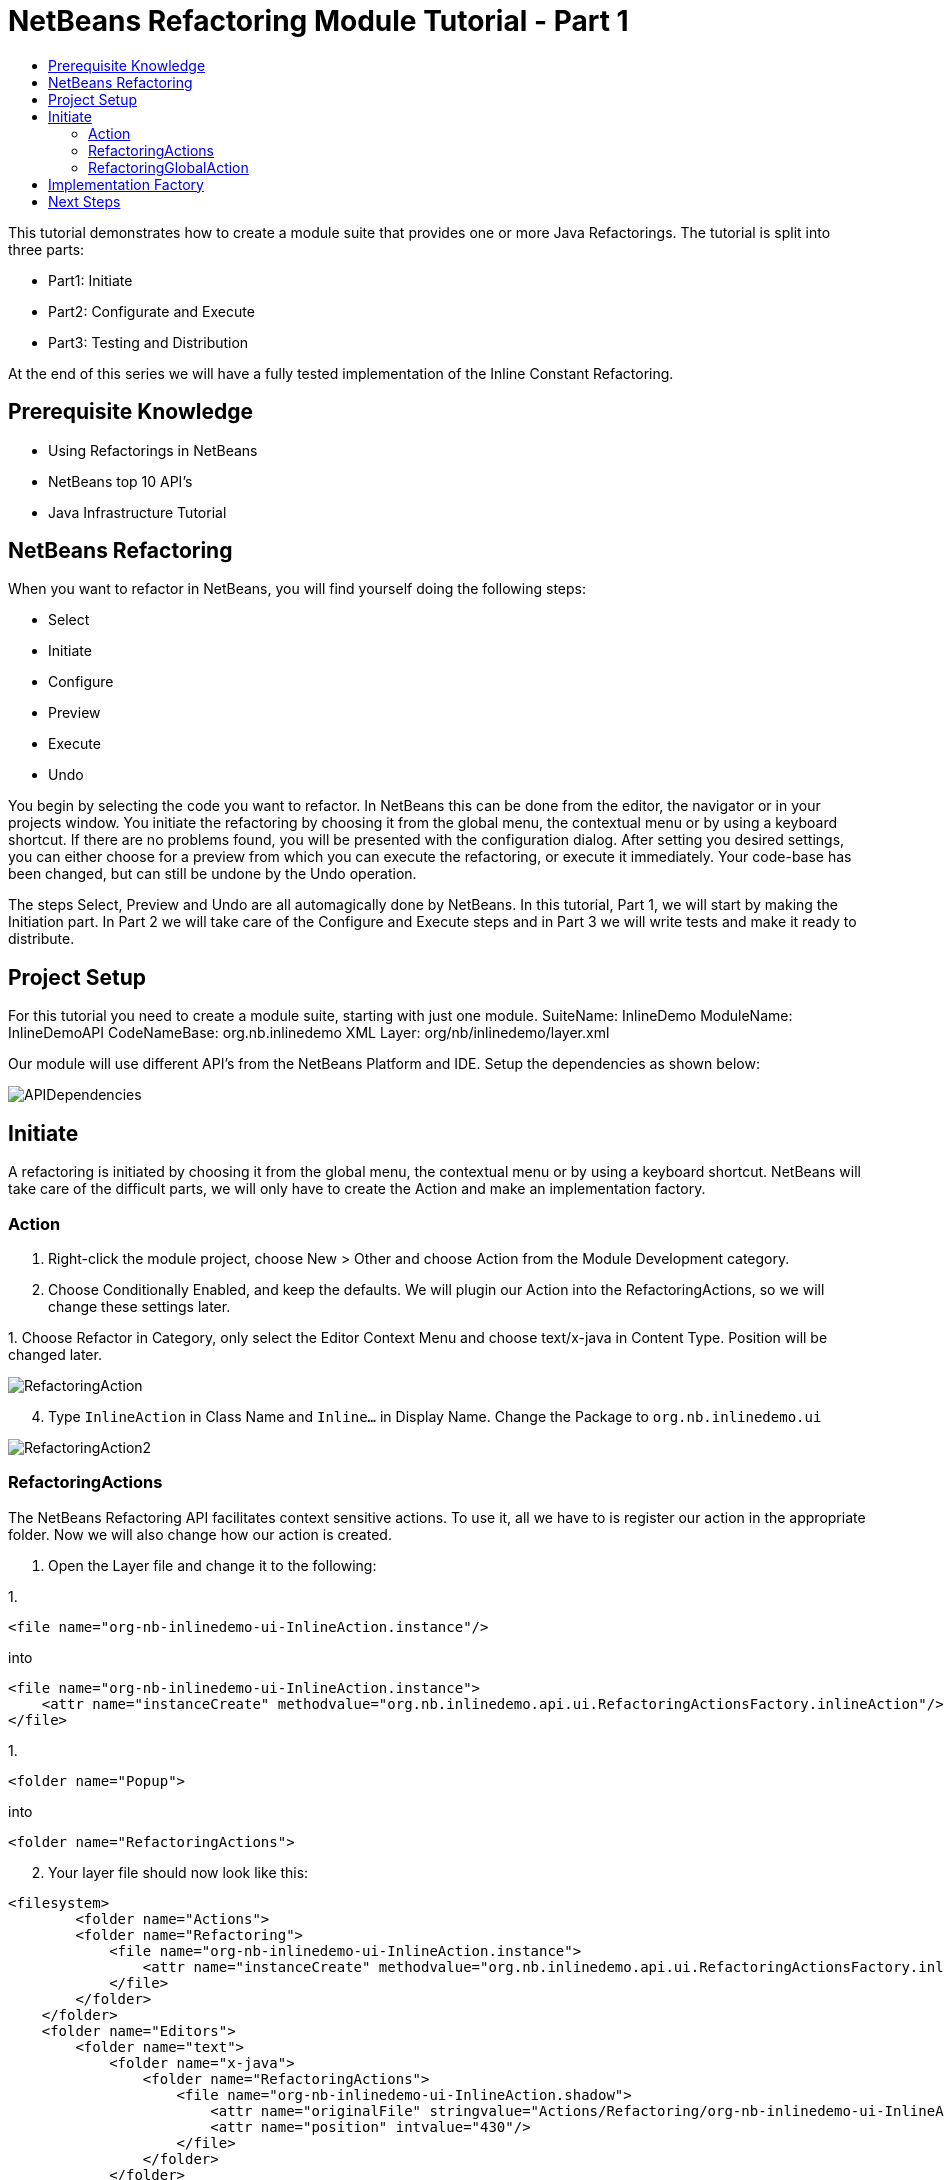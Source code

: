 // 
//     Licensed to the Apache Software Foundation (ASF) under one
//     or more contributor license agreements.  See the NOTICE file
//     distributed with this work for additional information
//     regarding copyright ownership.  The ASF licenses this file
//     to you under the Apache License, Version 2.0 (the
//     "License"); you may not use this file except in compliance
//     with the License.  You may obtain a copy of the License at
// 
//       http://www.apache.org/licenses/LICENSE-2.0
// 
//     Unless required by applicable law or agreed to in writing,
//     software distributed under the License is distributed on an
//     "AS IS" BASIS, WITHOUT WARRANTIES OR CONDITIONS OF ANY
//     KIND, either express or implied.  See the License for the
//     specific language governing permissions and limitations
//     under the License.
//

= NetBeans Refactoring Module Tutorial - Part 1
:jbake-type: platform_tutorial
:jbake-tags: tutorials 
:jbake-status: published
:syntax: true
:source-highlighter: pygments
:toc: left
:toc-title:
:icons: font
:experimental:
:description: NetBeans Refactoring Module Tutorial - Part 1 - Apache NetBeans
:keywords: Apache NetBeans Platform, Platform Tutorials, NetBeans Refactoring Module Tutorial - Part 1

This tutorial demonstrates how to create a module suite that provides one or more Java Refactorings. The tutorial is split into three parts:

* Part1: Initiate
* Part2: Configurate and Execute
* Part3: Testing and Distribution

At the end of this series we will have a fully tested implementation of the Inline Constant Refactoring.








== Prerequisite Knowledge

* Using Refactorings in NetBeans
* NetBeans top 10 API's
* Java Infrastructure Tutorial


== NetBeans Refactoring

When you want to refactor in NetBeans, you will find yourself doing the following steps:

* Select
* Initiate
* Configure
* Preview
* Execute
* Undo

You begin by selecting the code you want to refactor. In NetBeans this can be done from the editor, the navigator or in your projects window. You initiate the refactoring by choosing it from the global menu, the contextual menu or by using a keyboard shortcut. If there are no problems found, you will be presented with the configuration dialog. After setting you desired settings, you can either choose for a preview from which you can execute the refactoring, or execute it immediately. Your code-base has been changed, but can still be undone by the Undo operation.

The steps Select, Preview and Undo are all automagically done by NetBeans. In this tutorial, Part 1, we will start by making the Initiation part. In Part 2 we will take care of the Configure and Execute steps and in Part 3 we will write tests and make it ready to distribute.


== Project Setup

For this tutorial you need to create a module suite, starting with just one module.
SuiteName: InlineDemo
ModuleName: InlineDemoAPI
CodeNameBase: org.nb.inlinedemo
XML Layer: org/nb/inlinedemo/layer.xml

Our module will use different API's from the NetBeans Platform and IDE. Setup the dependencies as shown below:


image::images/APIDependencies.png[]


== Initiate

A refactoring is initiated by choosing it from the global menu, the contextual menu or by using a keyboard shortcut. NetBeans will take care of the difficult parts, we will only have to create the Action and make an implementation factory.


=== Action


[start=1]
1. Right-click the module project, choose New > Other and choose Action from the Module Development category.

[start=2]
1. Choose Conditionally Enabled, and keep the defaults. We will plugin our Action into the RefactoringActions, so we will change these settings later.

[start=3]
1. 
Choose Refactor in Category, only select the Editor Context Menu and choose text/x-java in Content Type. Position will be changed later.


image::images/RefactoringAction.png[]


[start=4]
1. Type  ``InlineAction``  in Class Name and  ``Inline...``  in Display Name. Change the Package to  ``org.nb.inlinedemo.ui`` 


image::images/RefactoringAction2.png[]


=== RefactoringActions

The NetBeans Refactoring API facilitates context sensitive actions. To use it, all we have to is register our action in the appropriate folder. Now we will also change how our action is created.


[start=1]
1. Open the Layer file and change it to the following:

[start=1]
1. 
[source,java]
----

<file name="org-nb-inlinedemo-ui-InlineAction.instance"/>
----

into

[source,xml]
----

<file name="org-nb-inlinedemo-ui-InlineAction.instance">
    <attr name="instanceCreate" methodvalue="org.nb.inlinedemo.api.ui.RefactoringActionsFactory.inlineAction"/>
</file>
----


[start=2]
1. 
[source,java]
----

<folder name="Popup">
----

into

[source,java]
----

<folder name="RefactoringActions">
----


[start=2]
1. Your layer file should now look like this:

[source,xml]
----

<filesystem>
	<folder name="Actions">
        <folder name="Refactoring">
            <file name="org-nb-inlinedemo-ui-InlineAction.instance">
                <attr name="instanceCreate" methodvalue="org.nb.inlinedemo.api.ui.RefactoringActionsFactory.inlineAction"/>
            </file>
        </folder>
    </folder>
    <folder name="Editors">
        <folder name="text">
            <folder name="x-java">
                <folder name="RefactoringActions">
                    <file name="org-nb-inlinedemo-ui-InlineAction.shadow">
                        <attr name="originalFile" stringvalue="Actions/Refactoring/org-nb-inlinedemo-ui-InlineAction.instance"/>
                        <attr name="position" intvalue="430"/>
                    </file>
                </folder>
            </folder>
        </folder>
    </folder>
</filesystem>
----


[start=3]
1. Expand your layer file and expand  ``<this layer in context>`` .

[start=4]
1. Goto Editors > text > x-java > RefactoringActions.

[start=5]
1. Here you can drag and drop the InlineAction to change the order. Put it right above introduce-variable.

[start=6]
1. Right-click the module project, choose New > Other and choose Java Class from the Java category.

[start=7]
1. Type  ``RefactoringActionsFactory in Class Name and  ``org.nb.inlinedemo.api.ui``  in Package.`` 

[start=8]
1. Add an empty private constructor and the following method to the class:

[source,java]
----

public static ContextAwareAction inlineAction() {
    return InlineAction.findObject(InlineAction.class, true);
}
----


=== RefactoringGlobalAction

The next step for our Action is to let it subclass the RefactoringGlobalAction. There used to be an AbstractRefactoringAction, but this isn't used anymore. Because the RefactoringGlobalAction isn't in a public package, we will create a copy. The Java Refactoring module also created a copy and added some more functionality, so we will take that one.


[start=1]
1. Right-click the module project, choose New > Other and choose Java Class from the Java category.

[start=2]
1. Type  ``RefactoringGlobalAction in Class Name and  ``org.nb.inlinedemo.api.ui``  in Package.`` 

[start=3]
1. Change the contents of the file to the following:

[source,java]
----

/**
 * JavaRefactoringGlobalAction
 * This class is copy of RefactoringGlobalAction, which is not in public packages
 * @author Jan Becicka
 */
public abstract class JavaRefactoringGlobalAction extends NodeAction {

    /** Creates a new JavaRefactoringGlobalActiongGlobalAction */
    public JavaRefactoringGlobalAction(String name, Icon icon) {
        setName(name);
        setIcon(icon);
    }
    
    public final String getName() {
        return (String) getValue(Action.NAME);
    }
    
    protected void setName(String name) {
        putValue(Action.NAME, name);
    }
    
    protected void setMnemonic(char m) {
        putValue(Action.MNEMONIC_KEY, new Integer(m));
    }
    
    private static String trim(String arg) {
        arg = arg.replace("&amp;", ""); // NOI18N
        return arg.replace("...", ""); // NOI18N
    }
    
    public org.openide.util.HelpCtx getHelpCtx() {
        return HelpCtx.DEFAULT_HELP;
    }

    protected Lookup getLookup(Node[] n) {
        InstanceContent ic = new InstanceContent();
        for (Node node:n)
            ic.add(node);
        if (n.length>0) {
            EditorCookie tc = getTextComponent(n[0]);
            if (tc != null) {
                ic.add(tc);
            }
        }
        ic.add(new Hashtable(0));
        return new AbstractLookup(ic);
    }

    
    protected static EditorCookie getTextComponent(Node n) {
        DataObject dobj = n.getCookie(DataObject.class);
        if (dobj != null) {
            EditorCookie ec = dobj.getCookie(EditorCookie.class);
            if (ec != null) {
                TopComponent activetc = TopComponent.getRegistry().getActivated();
                if (activetc instanceof Pane) {
                    return ec;
                }
            }
        }
        return null;
    }
    
    public abstract void performAction(Lookup context);
    
    protected abstract boolean enable(Lookup context);
    
    public final void performAction(final Node[] activatedNodes) {
        performAction(getLookup(activatedNodes));
    }

    protected boolean enable(Node[] activatedNodes) {
        return enable(getLookup(activatedNodes));
    }
    
    
    @Override
    public Action createContextAwareInstance(Lookup actionContext) {
        return new ContextAction(actionContext);
    }
    
    public class ContextAction implements Action, Presenter.Menu, Presenter.Popup, Presenter.Toolbar {

        Lookup context;

        public ContextAction(Lookup context) {
            this.context=context;
        }
        
        public Object getValue(String arg0) {
            return JavaRefactoringGlobalAction.this.getValue(arg0);
        }
        
        public void putValue(String arg0, Object arg1) {
            JavaRefactoringGlobalAction.this.putValue(arg0, arg1);
        }
        
        public void setEnabled(boolean arg0) {
            JavaRefactoringGlobalAction.this.setEnabled(arg0);
        }
        
        public boolean isEnabled() {
            return enable(context);
        }
        
        public void addPropertyChangeListener(PropertyChangeListener arg0) {
            JavaRefactoringGlobalAction.this.addPropertyChangeListener(arg0);
        }
        
        public void removePropertyChangeListener(PropertyChangeListener arg0) {
            JavaRefactoringGlobalAction.this.removePropertyChangeListener(arg0);
        }
        
        public void actionPerformed(ActionEvent arg0) {
            JavaRefactoringGlobalAction.this.performAction(context);
        }
        public JMenuItem getMenuPresenter() {
            if (isMethodOverridden(JavaRefactoringGlobalAction.this, "getMenuPresenter")) { // NOI18N

                return JavaRefactoringGlobalAction.this.getMenuPresenter();
            } else {
                return new Actions.MenuItem(this, true);
            }
        }

        public JMenuItem getPopupPresenter() {
            if (isMethodOverridden(JavaRefactoringGlobalAction.this, "getPopupPresenter")) { // NOI18N

                return JavaRefactoringGlobalAction.this.getPopupPresenter();
            } else {
                return new Actions.MenuItem(this, false);
            }
        }

        public Component getToolbarPresenter() {
            if (isMethodOverridden(JavaRefactoringGlobalAction.this, "getToolbarPresenter")) { // NOI18N

                return JavaRefactoringGlobalAction.this.getToolbarPresenter();
            } else {
                final JButton button = new JButton();
                Actions.connect(button, this);
                return button;
            }
        }

        private boolean isMethodOverridden(NodeAction d, String name) {
            try {
                Method m = d.getClass().getMethod(name, new Class[0]);

                return m.getDeclaringClass() != CallableSystemAction.class;
            } catch (java.lang.NoSuchMethodException ex) {
                ex.printStackTrace();
                throw new IllegalStateException("Error searching for method " + name + " in " + d); // NOI18N
            }
        }        
    }
}

----


[start=4]
1. Fix Imports and open InlineAction.

[start=5]
1. Instead of CookieAction, let InlineAction subclass our JavaRefactoringGlobalAction.

[start=6]
1. Remove the constructor and add the following:

[source,java]
----

public InlineAction() {
    super(NbBundle.getMessage(InlineAction.class, "CTL_InlineAction"), null);
    putValue("noIconInMenu", Boolean.TRUE); // NOI18N
}

----


[start=7]
1. Change the Method  ``performAction``  with this one:

[source,java]
----

public void performAction(Lookup context) {
    throw new UnsupportedOperationException("Not supported yet.");
}

----


[start=8]
1. Remove the methods:  ``mode`` ,  ``getName`` ,  ``cookieClasses``  and  ``initialize`` 

[start=9]
1. Add the enable method:

[source,java]
----

protected boolean enable(Lookup context) {
    return false;
}

----

You have now created a Refactoring Action which will be shown in the refactoring menu's.


== Implementation Factory

You can write the performAction and the enable method directly in your Action class, but we will create a Factory for that. Using a Factory here, will make it possible to write different implementations for the same Refactoring Action. The action can be used, for instanced for Java projects as well for Ruby projects.


[start=1]
1. Right-click the module project, choose New > Other and choose Java Class from the Java category.

[start=2]
1. Type  ``ActionsImplementationProvider``  in Class Name and  ``org.nb.inlinedemo.spi.ui``  in Package. This class can later be used by implementations of our refactoring, to register with the action.

[start=3]
1. Add the methods  ``canInline``  and  ``doInline``  using the following code:

[source,java]
----

public boolean canInline(Lookup lookup) {
    return false;
}

public void doInline(Lookup lookup) {
    throw new UnsupportedOperationException("Not implemented"); // NOI18N
}

----


[start=4]
1. Right-click the module project, choose New > Other and choose Java Class from the Java category.

[start=5]
1. Type  ``ActionsImplementationFactory``  in Class Name and  ``org.nb.inlinedemo.ui``  in Package.

[start=6]
1. Add an empty private constructor.

[start=7]
1. The factory will try every implementation of our ActionsImplementationProvider to see if it can do the refactoring. Add the field implementations using the following code:

[source,java]
----

private static final Lookup.Result<ActionsImplementationProvider> implementations =
        Lookup.getDefault().lookup(new Lookup.Template<ActionsImplementationProvider>
        (ActionsImplementationProvider.class));

----


[start=8]
1. Add the methods  ``canInline``  and  ``doInline``  using the following code:

[source,java]
----

public static boolean canInline(Lookup lookup) {
    for (ActionsImplementationProvider rafi : implementations.allInstances()) {
        if (rafi.canInline(lookup)) {
            return true;
        }
    }
    return false;
}

public static void doInline(Lookup lookup) {
    for (ActionsImplementationProvider rafi : implementations.allInstances()) {
        if (rafi.canInline(lookup)) {
            rafi.doInline(lookup);
            return;
        }
    }
}

----


[start=9]
1. Open InlineAction and change the method body of performAction with:

[source,java]
----

ActionsImplementationFactory.doInline(context);
----


[start=10]
1. Change the method body of enable with:

[source,java]
----

return ActionsImplementationFactory.canInline(context);
----


[start=11]
1. The next step is to have your module export the `org.nb.inlinedemo.api.ui` and `org.nb.inlinedemo.spi.ui` package so other modules can see classes in it. Right click the module project and choose Properties.

[start=12]
1. 
In the API Versioning page in the Project Properties dialog box, check the checkbox for `org.nb.inlinedemo.api.ui` and `org.nb.inlinedemo.spi.ui` in the Public Packages list, shown below:


image::images/ExportPackage.png[]


== Next Steps

You now have a working menu action, which only shows when a Java file is opened and is ready to be implemented. In the next tutorial we will write an implementation for this action. 

